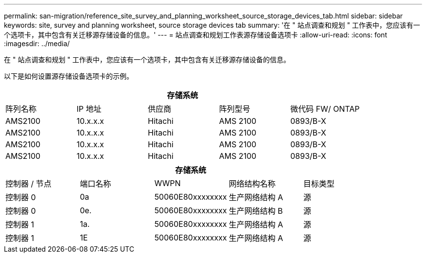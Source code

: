 ---
permalink: san-migration/reference_site_survey_and_planning_worksheet_source_storage_devices_tab.html 
sidebar: sidebar 
keywords: site, survey and planning worksheet, source storage devices tab 
summary: '在 " 站点调查和规划 " 工作表中，您应该有一个选项卡，其中包含有关迁移源存储设备的信息。' 
---
= 站点调查和规划工作表源存储设备选项卡
:allow-uri-read: 
:icons: font
:imagesdir: ../media/


[role="lead"]
在 " 站点调查和规划 " 工作表中，您应该有一个选项卡，其中包含有关迁移源存储设备的信息。

以下是如何设置源存储设备选项卡的示例。

|===
5+| 存储系统 


 a| 
阵列名称
 a| 
IP 地址
 a| 
供应商
 a| 
阵列型号
 a| 
微代码 FW/ ONTAP



 a| 
AMS2100
 a| 
10.x.x.x
 a| 
Hitachi
 a| 
AMS 2100
 a| 
0893/B-X



 a| 
AMS2100
 a| 
10.x.x.x
 a| 
Hitachi
 a| 
AMS 2100
 a| 
0893/B-X



 a| 
AMS2100
 a| 
10.x.x.x
 a| 
Hitachi
 a| 
AMS 2100
 a| 
0893/B-X



 a| 
AMS2100
 a| 
10.x.x.x
 a| 
Hitachi
 a| 
AMS 2100
 a| 
0893/B-X

|===
|===
5+| 存储系统 


 a| 
控制器 / 节点
 a| 
端口名称
 a| 
WWPN
 a| 
网络结构名称
 a| 
目标类型



 a| 
控制器 0
 a| 
0a
 a| 
50060E80xxxxxxxx
 a| 
生产网络结构 A
 a| 
源



 a| 
控制器 0
 a| 
0e.
 a| 
50060E80xxxxxxxx
 a| 
生产网络结构 B
 a| 
源



 a| 
控制器 1
 a| 
1a.
 a| 
50060E80xxxxxxxx
 a| 
生产网络结构 A
 a| 
源



 a| 
控制器 1
 a| 
1E
 a| 
50060E80xxxxxxxx
 a| 
生产网络结构 A
 a| 
源

|===